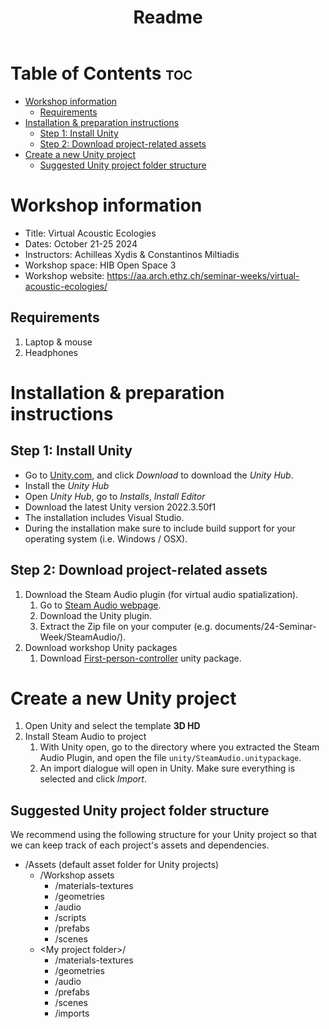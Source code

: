 #+title: Readme

* Table of Contents :toc:
- [[#workshop-information][Workshop information]]
  - [[#requirements][Requirements]]
- [[#installation--preparation-instructions][Installation & preparation instructions]]
  - [[#step-1-install-unity][Step 1: Install Unity]]
  - [[#step-2-download-project-related-assets][Step 2: Download project-related assets]]
- [[#create-a-new-unity-project][Create a new Unity project]]
  - [[#suggested-unity-project-folder-structure][Suggested Unity project folder structure]]

* Workshop information

+ Title: Virtual Acoustic Ecologies
+ Dates: October 21-25 2024
+ Instructors: Achilleas Xydis & Constantinos Miltiadis
+ Workshop space: HIB Open Space 3
+ Workshop website: https://aa.arch.ethz.ch/seminar-weeks/virtual-acoustic-ecologies/
# + Reference guide from previous workshop: https://aa.arch.ethz.ch/seminar-weeks/immersive-realities/immersive-realities-guides/
** Requirements
1. Laptop & mouse
2. Headphones
* Installation & preparation instructions
** Step 1: Install Unity
+ Go to [[https://unity.com/][Unity.com]], and click /Download/ to download the /Unity Hub/.
+ Install the /Unity Hub/
+ Open /Unity Hub/, go to /Installs/, /Install Editor/
+ Download the latest Unity version  2022.3.50f1
+ The installation includes Visual Studio.
+ During the installation make sure to include build support for your operating system (i.e. Windows / OSX).
** Step 2: Download project-related assets
1. Download the Steam Audio plugin (for virtual audio spatialization).
   1. Go to [[https://valvesoftware.github.io/steam-audio/downloads.html][Steam Audio webpage]].
   2. Download the Unity plugin.
   3. Extract the Zip file on your computer (e.g. documents/24-Seminar-Week/SteamAudio/).
2. Download workshop Unity packages
   1. Download [[file:Unity/PlayerController03.unitypackage][First-person-controller]] unity package.
* Create a new Unity project
1. Open Unity and select the template *3D HD*
2. Install Steam Audio to project
   1. With Unity open, go to the directory where you extracted the Steam Audio Plugin, and open the file =unity/SteamAudio.unitypackage=.
   2. An import dialogue will open in Unity. Make sure everything is selected and click /Import/.
** Suggested Unity project folder structure
We recommend using the following structure for your Unity project so that we can keep track of each project's assets and dependencies.
- /Assets (default asset folder for Unity projects)
  - /Workshop assets
    - /materials-textures
    - /geometries
    - /audio
    - /scripts
    - /prefabs
    - /scenes
  - <My project folder>/
    - /materials-textures
    - /geometries
    - /audio
    - /prefabs
    - /scenes
    - /imports
